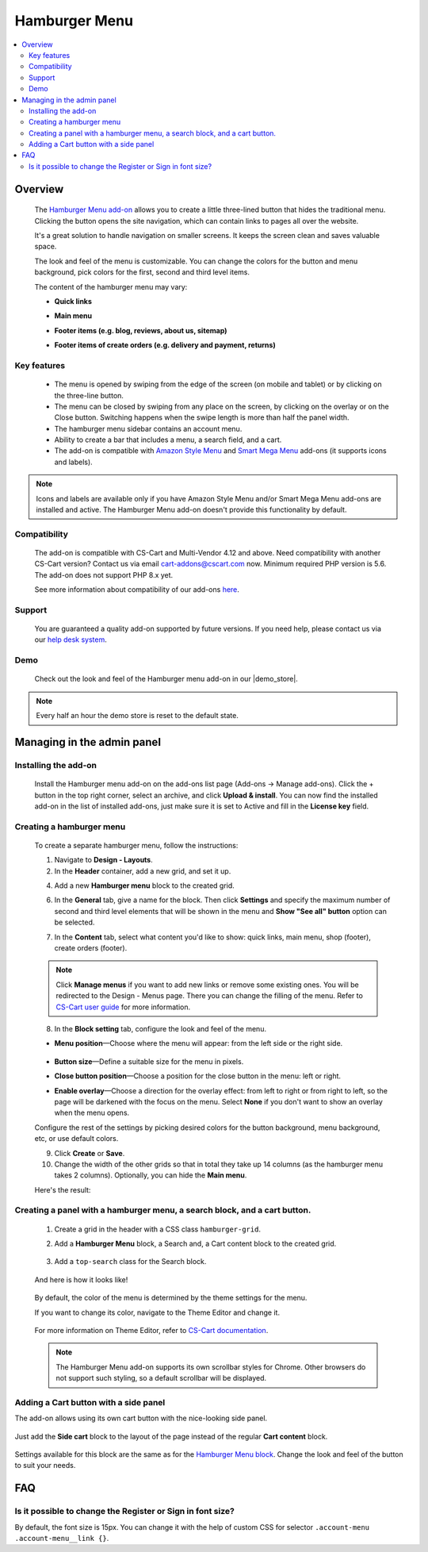 **************
Hamburger Menu
**************

.. raw:: html

    <div class="buy-now">
        <a href="https://marketplace.simtechdev.com/landing/100000149" class="btn buy-now__btn">Buy now</a>
    </div>



.. contents::
    :local: 
    :depth: 2

--------
Overview
--------

    The `Hamburger Menu add-on <https://www.simtechdev.com/addons/customer-experience/hamburger-menu.html>`_ allows you to create a little three-lined button that hides the traditional menu. Clicking the button opens the site navigation, which can contain links to pages all over the website.

    .. fancybox:: img/hamburger-menu-01.png
        :alt: Hamburger Menu on desktop

    It's a great solution to handle navigation on smaller screens. It keeps the screen clean and saves valuable space.

    .. fancybox:: img/hamburger-menu-02.png
        :alt: Hamburger Menu on mobile version
        :width: 415px

    The look and feel of the menu is customizable. You can change the colors for the button and menu background, pick colors for the first, second and third level items.

    .. fancybox:: img/hamburger-menu-016.png
        :alt: Hamburger Menu settings

    The content of the hamburger menu may vary:

    - **Quick links**

    .. fancybox:: img/hamburger-menu-04.png
        :alt: Hamburger Menu settings

    - **Main menu**

    .. fancybox:: img/hamburger-menu-01.png
        :alt: Hamburger Menu on mobile version

    - **Footer items (e.g. blog, reviews, about us, sitemap)**

    .. fancybox:: img/hamburger-menu-05.png
        :alt: Hamburger Menu settings

    - **Footer items of create orders (e.g. delivery and payment, returns)**

    .. fancybox:: img/hamburger-menu-27.png
        :alt: Hamburger Menu settings

============
Key features
============

    * The menu is opened by swiping from the edge of the screen (on mobile and tablet) or by clicking on the three-line button.
    * The menu can be closed by swiping from any place on the screen, by clicking on the overlay or on the Close button. Switching happens when the swipe length is more than half the panel width.
    * The hamburger menu sidebar contains an account menu.
    * Ability to create a bar that includes a menu, a search field, and a cart.
    * The add-on is compatible with `Amazon Style Menu <https://marketplace.simtechdev.com/amazon-style-menu.html>`_ and `Smart Mega Menu <https://marketplace.simtechdev.com/smart-mega-menu.html>`_ add-ons (it supports icons and labels).

    .. fancybox:: img/hamburger-menu-25.png
        :alt: Hamburger Menu settings
        :width: 415px

.. note::
    
    Icons and labels are available only if you have Amazon Style Menu and/or Smart Mega Menu add-ons are installed and active. The Hamburger Menu add-on doesn't provide this functionality by default.

=============
Compatibility
=============

    The add-on is compatible with CS-Cart and Multi-Vendor 4.12 and above. Need compatibility with another CS-Cart version? Contact us via email cart-addons@cscart.com now.
    Minimum required PHP version is 5.6. The add-on does not support PHP 8.x yet.

    See more information about compatibility of our add-ons `here <https://docs.cs-cart.com/marketplace-addons/compatibility/index.html>`_.

=======
Support
=======

    You are guaranteed a quality add-on supported by future versions. If you need help, please contact us via our `help desk system <https://helpdesk.cs-cart.com>`_.

====
Demo
====

    Check out the look and feel of the Hamburger menu add-on in our |demo_store|.

.. |demo_store| raw:: html

   <!--noindex--><a href="http://hamburger-menu.demo.simtechdev.com/" target="_blank" rel="nofollow">demo store</a><!--/noindex-->

.. note::
    
    Every half an hour the demo store is reset to the default state.

---------------------------
Managing in the admin panel
---------------------------

=====================
Installing the add-on
=====================

    Install the Hamburger menu add-on on the add-ons list page (Add-ons → Manage add-ons). Click the + button in the top right corner, select an archive, and click **Upload & install**. You can now find the installed add-on in the list of installed add-ons, just make sure it is set to Active and fill in the **License key** field.

    .. fancybox:: img/hamburger-menu-03.png
        :alt: fill in the license key


=========================
Creating a hamburger menu
=========================

    .. fancybox:: img/hamburger-menu-14.png
        :alt: Hamburger Menu

    To create a separate hamburger menu, follow the instructions:

    1. Navigate to **Design - Layouts**.

    2. In the **Header** container, add a new grid, and set it up.

    .. fancybox:: img/hamburger-menu-15.png
        :alt: setting up the grid

    4. Add a new **Hamburger menu** block to the created grid.

    .. fancybox:: img/hamburger-menu-17.png
        :alt: creating a block

    6. In the **General** tab, give a name for the block. Then click **Settings** and specify the maximum number of second and third level elements that will be shown in the menu and **Show "See all" button** option can be selected.

    .. fancybox:: img/hmm.png
        :alt: creating a block

        Example: If you specify *2* for the second and third level elements and you have more than 2 elements, the **See all in [category]** link will be displayed.

    .. fancybox:: img/hamburger-menu-20.png
        :alt: creating a block

        If a category has subcategories, then the list of them expands when clicking on the category name. Otherwise, the link will lead to the page of this category. Categories of the 1st and 2nd level might be reached with the help of the **See all** button.

    7. In the **Content** tab, select what content you'd like to show: quick links, main menu, shop (footer), create orders (footer). 

    .. note:: Click **Manage menus** if you want to add new links or remove some existing ones. You will be redirected to the Design - Menus page. There you can change the filling of the menu. Refer to `CS-Cart user guide <https://www.simtechdev.com/docs/faq/index.html#what-archive-do-i-download>`_ for more information.
    .. fancybox:: img/hamburger-menu-28.png
        :alt: creating a block


    8. In the **Block setting** tab, configure the look and feel of the menu.

    .. fancybox:: img/hamburger-menu-021.png
        :alt: block settings

    * **Menu position**—Choose where the menu will appear: from the left side or the right side.

       .. fancybox:: img/hamburger-menu-10.png
        :alt: menu on the right side

    * **Button size**—Define a suitable size for the menu in pixels.

    * **Close button position**—Choose a position for the close button in the menu: left or right.

    * **Enable overlay**—Choose a direction for the overlay effect: from left to right or from right to left, so the page will be darkened with the focus on the menu. Select **None** if you don't want to show an overlay when the menu opens.

    Configure the rest of the settings by picking desired colors for the button background, menu background, etc, or use default colors.

    .. fancybox:: img/hamburger-menu-022.png
        :alt: creating a block
        :width: 550px

    9. Click **Create** or **Save**.

    10. Change the width of the other grids so that in total they take up 14 columns (as the hamburger menu takes 2 columns). Optionally, you can hide the **Main menu**.

    .. fancybox:: img/hamburger-menu-23.png
        :alt: creating a block

    Here's the result:

    .. fancybox:: img/hamburger-menu-24.png
        :alt: hamburger menu

==========================================================================
Creating a panel with a hamburger menu, a search block, and a cart button.
==========================================================================

    1. Create a grid in the header with a CSS class ``hamburger-grid``.

    .. fancybox:: img/hamburger-menu-06.png
        :alt: creating a grid

    2. Add a **Hamburger Menu** block, a Search and, a Cart content block to the created grid.

     .. fancybox:: img/hamburger-menu-07.png
        :alt: creating blocks

    3. Add a ``top-search`` class for the Search block.

     .. fancybox:: img/hamburger-menu-08.png
        :alt: add class for search blocks

    And here is how it looks like!

     .. fancybox:: img/hamburger-menu-09.png
        :alt: panel with menu and search


    By default, the color of the menu is determined by the theme settings for the menu.

    If you want to change its color, navigate to the Theme Editor and change it.

     .. fancybox:: img/hamburger-menu-12.png
        :alt: panel with menu and search

    For more information on Theme Editor, refer to `CS-Cart documentation <https://docs.cs-cart.com/latest/user_guide/look_and_feel/themes/theme_editor.html>`_.

    .. note::
        The Hamburger Menu add-on supports its own scrollbar styles for Chrome. Other browsers do not support such styling, so a default scrollbar will be displayed.

======================================
Adding a Cart button with a side panel
======================================

The add-on allows using its own cart button with the nice-looking side panel.

     .. fancybox:: img/hamburger-menu-11.png
        :alt: panel with cart

Just add the **Side cart** block to the layout of the page instead of the regular **Cart content** block.

     .. fancybox:: img/hamburger-menu-13.png
        :alt: side cart block

Settings available for this block are the same as for the `Hamburger Menu block <https://www.simtechdev.com/docs/addons/hamburger-menu/index.html#creating-a-hamburger-menu>`_. Change the look and feel of the button to suit your needs.

     .. fancybox:: img/hamburger-menu-19.png
        :alt: side cart block

---
FAQ
---

===========================================================
Is it possible to change the Register or Sign in font size?
===========================================================

By default, the font size is 15px. You can change it with the help of custom CSS for selector ``.account-menu .account-menu__link {}``.
